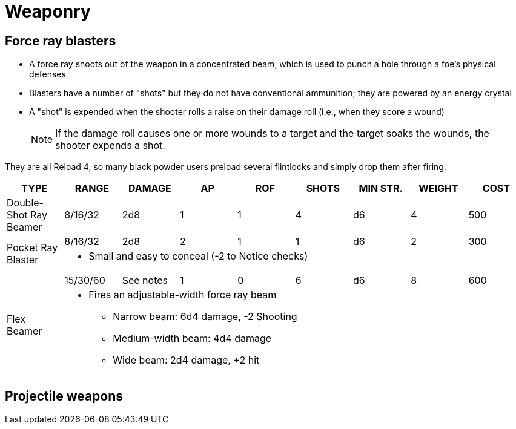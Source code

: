 = Weaponry

== Force ray blasters

* A force ray shoots out of the weapon in a concentrated beam, which is used to punch a hole through a foe's physical defenses
* Blasters have a number of "shots" but they do not have conventional ammunition; they are powered by an energy crystal
* A "shot" is expended when the shooter rolls a raise on their damage roll (i.e., when they score a wound)
+ 
[NOTE]
====
If the damage roll causes one or more wounds to a target and the target soaks the wounds, the shooter expends a shot.
====

They are all Reload 4, so many black powder users preload several flintlocks and simply drop them after firing.

|===
| TYPE | RANGE | DAMAGE | AP | ROF | SHOTS| MIN STR. | WEIGHT | COST

| Double-Shot Ray Beamer
| 8/16/32
| 2d8
| 1
| 1
| 4
| d6
| 4 
| 500

.2+| Pocket Ray Blaster
| 8/16/32
| 2d8
| 2
| 1
| 1
| d6
| 2 
| 300

8+a| 
* Small and easy to conceal (-2 to Notice checks)


.2+| Flex Beamer
| 15/30/60
| See notes
| 1
| 0
| 6
| d6
| 8 
| 600

8+a| 
* Fires an adjustable-width force ray beam
** Narrow beam: 6d4 damage, -2 Shooting
** Medium-width beam: 4d4 damage
** Wide beam: 2d4 damage, +2 hit 

|===

////
.2+| Blunderbuss | 10/20/40 | 1-3d6 | — | 1 | d6 | 12 | 300
7+| Notes: Treat as shotgun (see Savage Worlds).
| Flintlock Pistol | 5/10/20 | 2d6+1 | — | 1 | d4 | 3 | 150
| Musket | 10/20/40 | 2d8 | — | 1 | d6 | 15 | 300
////

== Projectile weapons

